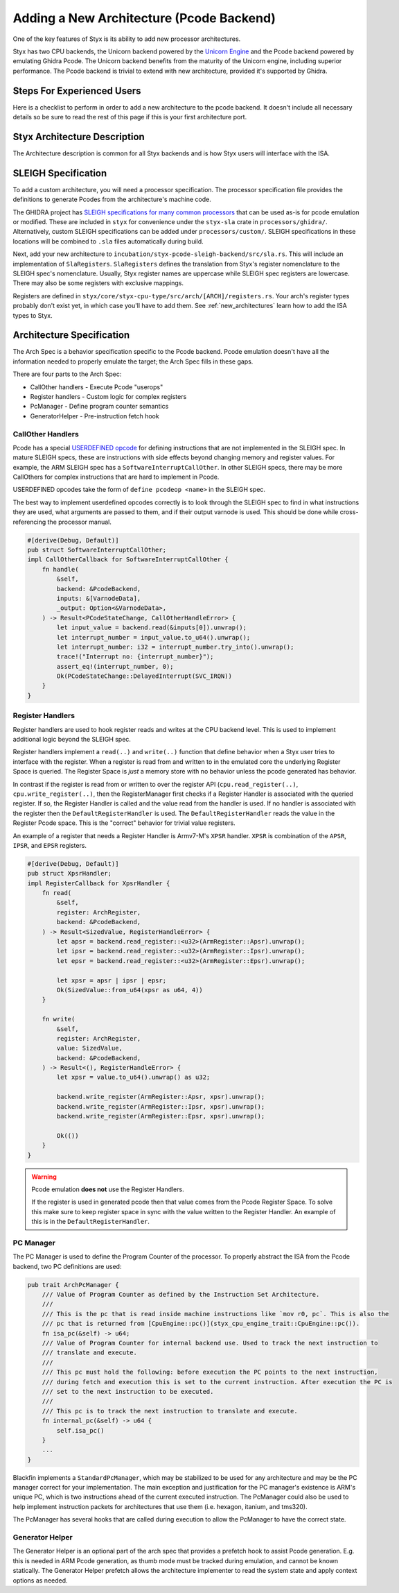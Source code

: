 .. _new_architecture_pcode:

Adding a New Architecture (Pcode Backend)
#########################################

One of the key features of Styx is its ability to add new processor
architectures.

Styx has two CPU backends, the Unicorn backend powered by the `Unicorn Engine
<https://www.unicorn-engine.org/>`_ and the Pcode backend powered by emulating
Ghidra Pcode. The Unicorn backend benefits from the maturity of the Unicorn
engine, including superior performance. The Pcode backend is trivial to extend
with new architecture, provided it's supported by Ghidra.


Steps For Experienced Users
===========================

Here is a checklist to perform in order to add a new architecture to the pcode
backend. It doesn't include all necessary details so be sure to read the rest
of this page if this is your first architecture port.

.. task-list::
    :custom:

    #. [ ] Add SLEIGH spec to Styx, see :ref:`sla-specification`

       .. task-list::
           :custom:

           #. [ ] Put in ``styx-sla`` custom folder or find in ghidra collection
           #. [ ] Add feature flag ``arch_<arch name>`` to Cargo.toml,
              including add to the default feature flags (more info in the
              `features rust docs`_)
           #. [ ] Add ``ArchFeature`` for your arch in ``styx-sla``'s `build.rs`_
           #. [ ] Add SLEIGH spec path to ``build.rs`` under correct ``ArchFeature`` guard
           #. [ ] Perform a build of ``styx-sla`` to check correctness up to this point
           #. [ ] Add module for arch in ``lib.rs`` with ``SlaRegisters`` impl
           #. [ ] Another build of ``styx-sla`` to finish

    #. [ ] Add the ``arch_<arch name>`` feature flag to the ``Cargo.toml`` of
       ``styx-pcode-translator`` and ``styx-cpu-pcode-backend`` crates

       .. task-list::
           :custom:

           #. [ ] Guard arch specific code, e.g. for ARM: ``#[cfg(feature = "arch_arm")]``
           #. [ ] Use :ref:`xtask feature-add <xtask-feature-add>` to automate

    #. [ ] Add the arch spec to the pcode backend, see :ref:`arch-spec`

       .. task-list::
           :custom:

           #. [ ] Create a new module with your arch name, feature gated by the
              arch feature   flag
           #. [ ] Create a "StandardPcManager" for your arch and add it to the
              PcManagerenum_dispatch enum, see :ref:`pc-manager`
           #. [ ] Add your arch to the ``build_arch_spec()`` match
           #. [ ] Add :ref:`CallOtherHandlers <call-other-handlers>` and
              :ref:`RegisterHandlers <register-handlers>` as encountered

.. _features rust docs: https://doc.rust-lang.org/cargo/reference/features.html
.. _build.rs: https://doc.rust-lang.org/cargo/reference/build-scripts.html


Styx Architecture Description
=============================

The Architecture description is common for all Styx backends and is how Styx
users will interface with the ISA.


.. _sla-specification:

SLEIGH Specification
====================

To add a custom architecture, you will need a processor specification. The
processor specification file provides the definitions to generate Pcodes from
the architecture's machine code.

.. info:: More about SLEIGH

    The SLEIGH processor specification language was developed for the GHIDRA
    project to define the translation between machine and assembly instructions
    and aid data-flow and decompilation analysis.

    Processor specifications are written in the SLEIGH language (filename
    ``.slaspec``) and compiled into sla files (``.sla``). A SLEIGH compiler is
    included in GHIDRA as a part of ``libsleigh``.

    More information can be found in the `GHIDRA's SLEIGH documentation`_.

    .. _GHIDRA's SLEIGH documentation: https://github.com/NationalSecurityAgency/ghidra/blob/1a1cdefc14323e3957fab9dfdb778df0af7bfed3/GhidraDocs/languages/html/sleigh.html

The GHIDRA project has `SLEIGH specifications for many common processors`_
that can be used as-is for pcode emulation or modified. These are included in
``styx`` for convenience under the ``styx-sla`` crate in
``processors/ghidra/``. Alternatively, custom SLEIGH specifications can be
added under ``processors/custom/``. SLEIGH specifications in these locations
will be combined to ``.sla`` files automatically during build.

.. _SLEIGH specifications for many common processors: https://github.com/NationalSecurityAgency/ghidra/tree/1a1cdefc14323e3957fab9dfdb778df0af7bfed3/Ghidra/Processors

Next, add your new architecture to
``incubation/styx-pcode-sleigh-backend/src/sla.rs``. This will include an
implementation of ``SlaRegisters``. ``SlaRegisters`` defines the translation
from Styx's register nomenclature to the SLEIGH spec's nomenclature. Usually, Styx
register names are uppercase while SLEIGH spec registers are lowercase. There may
also be some registers with exclusive mappings.

Registers are defined in
``styx/core/styx-cpu-type/src/arch/[ARCH]/registers.rs``. Your arch's register
types probably don't exist yet, in which case you'll have to add them. See
:ref:`new_architectures` learn how to add the ISA types to Styx.


.. _arch-spec:

Architecture Specification
==========================

The Arch Spec is a behavior specification specific to the Pcode backend. Pcode
emulation doesn't have all the information needed to properly emulate the
target; the Arch Spec fills in these gaps.

There are four parts to the Arch Spec:

- CallOther handlers - Execute Pcode "userops"
- Register handlers - Custom logic for complex registers
- PcManager - Define program counter semantics
- GeneratorHelper - Pre-instruction fetch hook


.. _call-other-handlers:

CallOther Handlers
------------------

Pcode has a special `USERDEFINED opcode`_
for defining instructions that are not implemented in the SLEIGH spec. In
mature SLEIGH specs, these are instructions with side effects beyond changing
memory and register values. For example, the ARM SLEIGH spec has a
``SoftwareInterruptCallOther``. In other SLEIGH specs, there may be more
CallOthers for complex instructions that are hard to implement in Pcode.

.. _USERDEFINED opcode: https://spinsel.dev/assets/2020-06-17-ghidra-brainfuck-processor-1/ghidra_docs/language_spec/html/pseudo-ops.html

USERDEFINED opcodes take the form of ``define pcodeop <name>`` in the SLEIGH spec.

The best way to implement userdefined opcodes correctly is to look through the
SLEIGH spec to find in what instructions they are used, what arguments are passed
to them, and if their output varnode is used. This should be done while
cross-referencing the processor manual.

.. code-block:: rust

    #[derive(Debug, Default)]
    pub struct SoftwareInterruptCallOther;
    impl CallOtherCallback for SoftwareInterruptCallOther {
        fn handle(
            &self,
            backend: &PcodeBackend,
            inputs: &[VarnodeData],
            _output: Option<&VarnodeData>,
        ) -> Result<PCodeStateChange, CallOtherHandleError> {
            let input_value = backend.read(&inputs[0]).unwrap();
            let interrupt_number = input_value.to_u64().unwrap();
            let interrupt_number: i32 = interrupt_number.try_into().unwrap();
            trace!("Interrupt no: {interrupt_number}");
            assert_eq!(interrupt_number, 0);
            Ok(PCodeStateChange::DelayedInterrupt(SVC_IRQN))
        }
    }



.. _register-handlers:

Register Handlers
-----------------

Register handlers are used to hook register reads and writes at the CPU backend
level. This is used to implement additional logic beyond the SLEIGH spec.

Register handlers implement a ``read(..)`` and ``write(..)`` function that
define behavior when a Styx user tries to interface with the register. When a
register is read from and written to in the emulated core the underlying
Register Space is queried. The Register Space is *just* a memory store with no
behavior unless the pcode generated has behavior.

In contrast if the register is read from or written to over the register API
(``cpu.read_register(..)``, ``cpu.write_register(..)``, then the
RegisterManager first checks if a Register Handler is associated with the
queried register. If so, the Register Handler is called and the value read from
the handler is used. If no handler is associated with the register then the
``DefaultRegisterHandler`` is used. The ``DefaultRegisterHandler`` reads the
value in the Register Pcode space. This is the "correct" behavior for trivial
value registers.

An example of a register that needs a Register Handler is Armv7-M's ``XPSR``
handler. ``XPSR`` is combination of the ``APSR``, ``IPSR``, and ``EPSR``
registers.

.. code-block:: rust

    #[derive(Debug, Default)]
    pub struct XpsrHandler;
    impl RegisterCallback for XpsrHandler {
        fn read(
            &self,
            register: ArchRegister,
            backend: &PcodeBackend,
        ) -> Result<SizedValue, RegisterHandleError> {
            let apsr = backend.read_register::<u32>(ArmRegister::Apsr).unwrap();
            let ipsr = backend.read_register::<u32>(ArmRegister::Ipsr).unwrap();
            let epsr = backend.read_register::<u32>(ArmRegister::Epsr).unwrap();

            let xpsr = apsr | ipsr | epsr;
            Ok(SizedValue::from_u64(xpsr as u64, 4))
        }

        fn write(
            &self,
            register: ArchRegister,
            value: SizedValue,
            backend: &PcodeBackend,
        ) -> Result<(), RegisterHandleError> {
            let xpsr = value.to_u64().unwrap() as u32;

            backend.write_register(ArmRegister::Apsr, xpsr).unwrap();
            backend.write_register(ArmRegister::Ipsr, xpsr).unwrap();
            backend.write_register(ArmRegister::Epsr, xpsr).unwrap();

            Ok(())
        }
    }


.. warning::

    Pcode emulation **does not** use the Register Handlers.

    If the register is used in generated pcode then that value comes from the
    Pcode Register Space. To solve this make sure to keep register space in
    sync with the value written to the Register Handler. An example of this is
    in the ``DefaultRegisterHandler``.


.. _pc-manager:

PC Manager
----------

The PC Manager is used to define the Program Counter of the processor. To
properly abstract the ISA from the Pcode backend, two PC definitions are used:

.. code-block:: rust

    pub trait ArchPcManager {
        /// Value of Program Counter as defined by the Instruction Set Architecture.
        ///
        /// This is the pc that is read inside machine instructions like `mov r0, pc`. This is also the
        /// pc that is returned from [CpuEngine::pc()](styx_cpu_engine_trait::CpuEngine::pc()).
        fn isa_pc(&self) -> u64;
        /// Value of Program Counter for internal backend use. Used to track the next instruction to
        /// translate and execute.
        ///
        /// This pc must hold the following: before execution the PC points to the next instruction,
        /// during fetch and execution this is set to the current instruction. After execution the PC is
        /// set to the next instruction to be executed.
        ///
        /// This pc is to track the next instruction to translate and execute.
        fn internal_pc(&self) -> u64 {
            self.isa_pc()
        }
        ...
    }

Blackfin implements a ``StandardPcManager``, which may be stabilized to be used
for any architecture and may be the PC manager correct for your implementation.
The main exception and justification for the PC manager's existence is ARM's
unique PC, which is two instructions ahead of the current executed instruction.
The PcManager could also be used to help implement instruction packets for
architectures that use them (i.e. hexagon, itanium, and tms320).

The PcManager has several hooks that are called during execution to allow the
PcManager to have the correct state.


.. _generator-helper:

Generator Helper
----------------

The Generator Helper is an optional part of the arch spec that provides a
prefetch hook to assist Pcode generation. E.g. this is needed in ARM Pcode
generation, as thumb mode must be tracked during emulation, and cannot be known
statically. The Generator Helper prefetch allows the architecture implementer
to read the system state and apply context options as needed.
